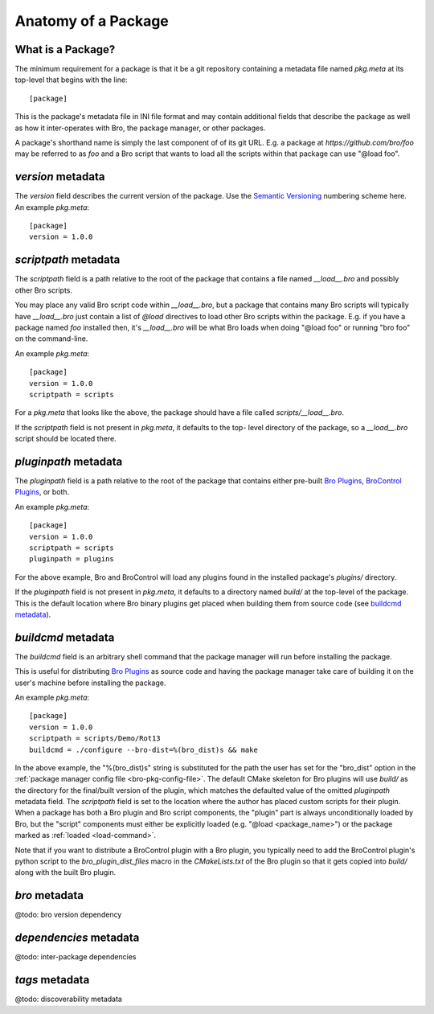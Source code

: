 Anatomy of a Package
====================

What is a Package?
------------------

The minimum requirement for a package is that it be a git repository containing
a metadata file named `pkg.meta` at its top-level that begins with the line::

  [package]

This is the package's metadata file in INI file format and may contain
additional fields that describe the package as well as how it inter-operates
with Bro, the package manager, or other packages.

A package's shorthand name is simply the last component of of its git URL.  E.g.
a package at `https://github.com/bro/foo` may be referred to as `foo` and a Bro
script that wants to load all the scripts within that package can use
"@load foo".

`version` metadata
------------------

The `version` field describes the current version of the package.  Use
the `Semantic Versioning <http://semver.org>`_ numbering scheme here.  An
example `pkg.meta`::

  [package]
  version = 1.0.0

`scriptpath` metadata
---------------------

The `scriptpath` field is a path relative to the root of the package that
contains a file named `__load__.bro` and possibly other Bro scripts.

You may place any valid Bro script code within `__load__.bro`, but a package
that contains many Bro scripts will typically have `__load__.bro` just contain a
list of `@load` directives to load other Bro scripts within the package.  E.g.
if you have a package named `foo` installed then, it's `__load__.bro` will be
what Bro loads when doing "@load foo" or running "bro foo" on the command-line.

An example `pkg.meta`::

  [package]
  version = 1.0.0
  scriptpath = scripts

For a `pkg.meta` that looks like the above, the package should have a file
called `scripts/__load__.bro`.

If the `scriptpath` field is not present in `pkg.meta`, it defaults to the top-
level directory of the package, so a `__load__.bro` script should be located
there.

`pluginpath` metadata
---------------------

The `pluginpath` field is a path relative to the root of the package that
contains either pre-built `Bro Plugins`_, `BroControl Plugins`_, or both.

An example `pkg.meta`::

  [package]
  version = 1.0.0
  scriptpath = scripts
  pluginpath = plugins

For the above example, Bro and BroControl will load any plugins found in the
installed package's `plugins/` directory.

If the `pluginpath` field is not present in `pkg.meta`, it defaults to a
directory named `build/` at the top-level of the package.  This is the default
location where Bro binary plugins get placed when building them from source
code (see `buildcmd metadata`_).

`buildcmd` metadata
-------------------

The `buildcmd` field is an arbitrary shell command that the package manager
will run before installing the package.

This is useful for distributing `Bro Plugins`_ as source code and having the
package manager take care of building it on the user's machine before installing
the package.

An example `pkg.meta`::

  [package]
  version = 1.0.0
  scriptpath = scripts/Demo/Rot13
  buildcmd = ./configure --bro-dist=%(bro_dist)s && make

In the above example, the "%(bro_dist)s" string is substituted for the path the
user has set for the "bro_dist" option in the :ref:`package manager config file
<bro-pkg-config-file>`. The default CMake skeleton for Bro plugins will use
`build/` as the directory for the final/built version of the plugin, which
matches the defaulted value of the omitted `pluginpath` metadata field. The
`scriptpath` field is set to the location where the author has placed custom
scripts for their plugin.  When a package has both a Bro plugin and Bro script
components, the "plugin" part is always unconditionally loaded by Bro, but the
"script" components must either be explicitly loaded (e.g.
"@load <package_name>") or the package marked as :ref:`loaded <load-command>`.

Note that if you want to distribute a BroControl plugin with a Bro plugin, you
typically need to add the BroControl plugin's python script to the
`bro_plugin_dist_files` macro in the `CMakeLists.txt` of the Bro plugin so
that it gets copied into `build/` along with the built Bro plugin.

`bro` metadata
--------------

@todo: bro version dependency

`dependencies` metadata
-----------------------

@todo: inter-package dependencies

`tags` metadata
---------------

@todo: discoverability metadata

.. _Bro Plugins: https://www.bro.org/sphinx/devel/plugins.html
.. _BroControl Plugins:  https://www.bro.org/sphinx/components/broctl/README.html#plugins

